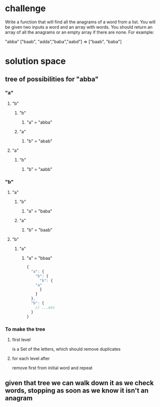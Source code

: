 * challenge
Write a function that will find all the anagrams of a word from a list. You will be given two inputs a word and an array with words. You should return an array of all the anagrams or an empty array if there are none. For example:

  "abba" ["baab", "adda","baba","aabd"] => ["baab", "baba"]

* solution space

** tree of possibilities for "abba"
*** "a"
**** "b"
***** "b"
****** "a" = "abba"      
***** "a"     
****** "b" = "abab"      
**** "a"
***** "b"
****** "b" = "aabb"
*** "b"
**** "a"
***** "b"
****** "a" = "baba"
***** "a"
****** "b" = "baab"
**** "b"
***** "a"
****** "a" = "bbaa"

       
       #+begin_src js
	 {
	   "a": {
	     "b": {
	       "b": {
		 "a"
	       }
	     }
	   },
	   "b": {
	     // ...etc
	   }
	 }
       #+end_src

*** To make the tree
**** first level
     is a Set of the letters, which should remove duplicates
**** for each level after
     remove first from initial word and repeat
       
** given that tree we can walk down it as we check words, stopping as soon as we know it isn't an anagram      
